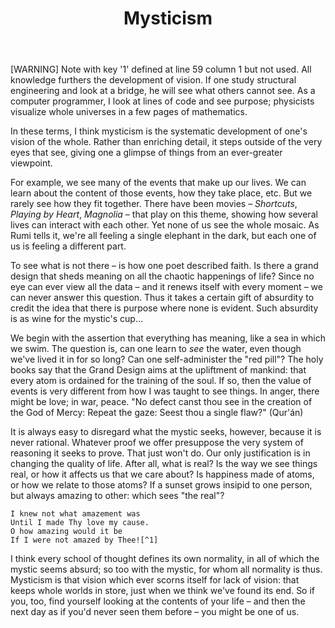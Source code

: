 :PROPERTIES:
:ID:       74C34094-2790-43CC-AEC2-61B7EF48E6A7
:SLUG:     mysticism
:END:
#+filetags: :journal:
#+title: Mysticism

[WARNING] Note with key '1' defined at line 59 column 1 but not used.
All knowledge furthers the development of vision. If one study
structural engineering and look at a bridge, he will see what others
cannot see. As a computer programmer, I look at lines of code and see
purpose; physicists visualize whole universes in a few pages of
mathematics.

In these terms, I think mysticism is the systematic development of one's
vision of the whole. Rather than enriching detail, it steps outside of
the very eyes that see, giving one a glimpse of things from an
ever-greater viewpoint.

For example, we see many of the events that make up our lives. We can
learn about the content of those events, how they take place, etc. But
we rarely see how they fit together. There have been movies --
/Shortcuts/, /Playing by Heart/, /Magnolia/ -- that play on this theme,
showing how several lives can interact with each other. Yet none of us
see the whole mosaic. As Rumi tells it, we're all feeling a single
elephant in the dark, but each one of us is feeling a different part.

To see what is not there -- is how one poet described faith. Is there a
grand design that sheds meaning on all the chaotic happenings of life?
Since no eye can ever view all the data -- and it renews itself with
every moment -- we can never answer this question. Thus it takes a
certain gift of absurdity to credit the idea that there is purpose where
none is evident. Such absurdity is as wine for the mystic's cup...

We begin with the assertion that everything has meaning, like a sea in
which we swim. The question is, can one learn to /see/ the water, even
though we've lived it in for so long? Can one self-administer the "red
pill"? The holy books say that the Grand Design aims at the upliftment
of mankind: that every atom is ordained for the training of the soul. If
so, then the value of events is very different from how I was taught to
see things. In anger, there might be love; in war, peace. "No defect
canst thou see in the creation of the God of Mercy: Repeat the gaze:
Seest thou a single flaw?" (Qur'án)

It is always easy to disregard what the mystic seeks, however, because
it is never rational. Whatever proof we offer presuppose the very system
of reasoning it seeks to prove. That just won't do. Our only
justification is in changing the quality of life. After all, what is
real? Is the way we see things real, or how it affects us that we care
about? Is happiness made of atoms, or how we relate to those atoms? If a
sunset grows insipid to one person, but always amazing to other: which
sees "the real"?

#+BEGIN_EXAMPLE
I knew not what amazement was
Until I made Thy love my cause.
O how amazing would it be
If I were not amazed by Thee![^1]
#+END_EXAMPLE

I think every school of thought defines its own normality, in all of
which the mystic seems absurd; so too with the mystic, for whom all
normality is thus. Mysticism is that vision which ever scorns itself for
lack of vision: that keeps whole worlds in store, just when we think
we've found its end. So if you, too, find yourself looking at the
contents of your life -- and then the next day as if you'd never seen
them before -- you might be one of us.
